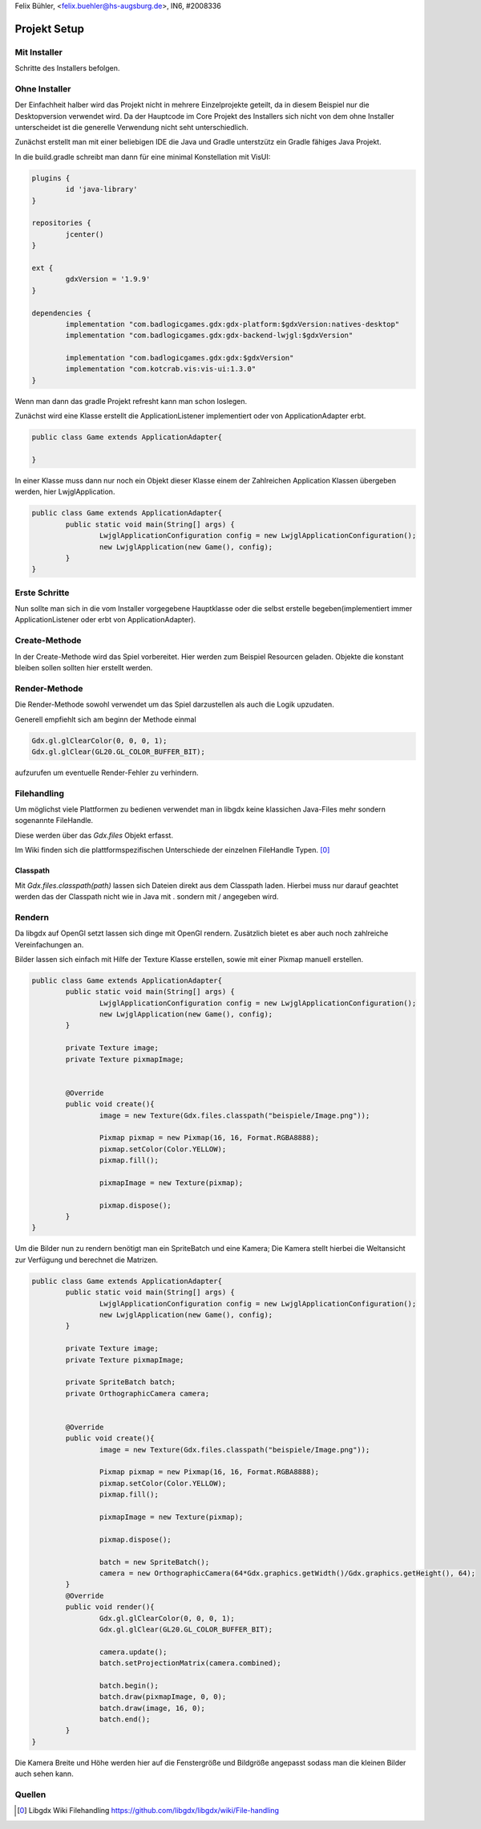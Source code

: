 Felix Bühler, <felix.buehler@hs-augsburg.de>, IN6, #2008336

Projekt Setup
=============

Mit Installer
-------------

Schritte des Installers befolgen.

Ohne Installer
--------------

Der Einfachheit halber wird das Projekt nicht in mehrere Einzelprojekte geteilt, da in diesem Beispiel nur die Desktopversion verwendet wird.
Da der Hauptcode im Core Projekt des Installers sich nicht von dem ohne Installer unterscheidet ist die generelle Verwendung nicht seht unterschiedlich.

Zunächst erstellt man mit einer beliebigen IDE die Java und Gradle unterstzütz ein Gradle fähiges Java Projekt.

In die build.gradle schreibt man dann für eine minimal Konstellation mit VisUI:

.. code-block:: gradle

	plugins {
		id 'java-library'
	}

	repositories {
		jcenter()
	}

	ext {
		gdxVersion = '1.9.9'
	}

	dependencies {
		implementation "com.badlogicgames.gdx:gdx-platform:$gdxVersion:natives-desktop"
		implementation "com.badlogicgames.gdx:gdx-backend-lwjgl:$gdxVersion"
		
		implementation "com.badlogicgames.gdx:gdx:$gdxVersion"
		implementation "com.kotcrab.vis:vis-ui:1.3.0"
	}

Wenn man dann das gradle Projekt refresht kann man schon loslegen.

Zunächst wird eine Klasse erstellt die ApplicationListener implementiert oder von ApplicationAdapter erbt.

.. code-block:: java

	public class Game extends ApplicationAdapter{
	
	}
	

In einer Klasse muss dann nur noch ein Objekt dieser Klasse einem der Zahlreichen Application Klassen übergeben werden, hier LwjglApplication.

.. code-block:: java

	public class Game extends ApplicationAdapter{
		public static void main(String[] args) {
			LwjglApplicationConfiguration config = new LwjglApplicationConfiguration();
			new LwjglApplication(new Game(), config);
		}
	}

Erste Schritte
---------------

Nun sollte man sich in die vom Installer vorgegebene Hauptklasse oder die selbst erstelle begeben(implementiert immer ApplicationListener oder erbt von ApplicationAdapter).
	
Create-Methode
--------------

In der Create-Methode wird das Spiel vorbereitet.
Hier werden zum Beispiel Resourcen geladen.
Objekte die konstant bleiben sollen sollten hier erstellt werden.

Render-Methode
--------------

Die Render-Methode sowohl verwendet um das Spiel darzustellen als auch die Logik upzudaten.

Generell empfiehlt sich am beginn der Methode einmal

.. code-block:: java

	Gdx.gl.glClearColor(0, 0, 0, 1);
	Gdx.gl.glClear(GL20.GL_COLOR_BUFFER_BIT);
	
aufzurufen um eventuelle Render-Fehler zu verhindern.

Filehandling
------------

Um möglichst viele Plattformen zu bedienen verwendet man in libgdx keine klassichen Java-Files mehr sondern sogenannte FileHandle.

Diese werden über das `Gdx.files` Objekt erfasst.

Im Wiki finden sich die plattformspezifischen Unterschiede der einzelnen FileHandle Typen.
[0]_

Classpath
.........

Mit `Gdx.files.classpath(path)` lassen sich Dateien direkt aus dem Classpath laden.
Hierbei muss nur darauf geachtet werden das der Classpath nicht wie in Java mit . sondern mit / angegeben wird.

Rendern
-------

Da libgdx auf OpenGl setzt lassen sich dinge mit OpenGl rendern.
Zusätzlich bietet es aber auch noch zahlreiche Vereinfachungen an.

Bilder lassen sich einfach mit Hilfe der Texture Klasse erstellen, sowie mit einer Pixmap manuell erstellen.

.. code-block:: java

	public class Game extends ApplicationAdapter{
		public static void main(String[] args) {
			LwjglApplicationConfiguration config = new LwjglApplicationConfiguration();
			new LwjglApplication(new Game(), config);
		}
		
		private Texture image;
		private Texture pixmapImage;
		
		
		@Override
		public void create(){
			image = new Texture(Gdx.files.classpath("beispiele/Image.png"));
			
			Pixmap pixmap = new Pixmap(16, 16, Format.RGBA8888);
			pixmap.setColor(Color.YELLOW);
			pixmap.fill();
			
			pixmapImage = new Texture(pixmap);
			
			pixmap.dispose();
		}
	}

Um die Bilder nun zu rendern benötigt man ein SpriteBatch und eine Kamera;
Die Kamera stellt hierbei die Weltansicht zur Verfügung und berechnet die Matrizen.

.. code-block:: java

	public class Game extends ApplicationAdapter{
		public static void main(String[] args) {
			LwjglApplicationConfiguration config = new LwjglApplicationConfiguration();
			new LwjglApplication(new Game(), config);
		}
		
		private Texture image;
		private Texture pixmapImage;
		
		private SpriteBatch batch;
		private OrthographicCamera camera;
		
		
		@Override
		public void create(){
			image = new Texture(Gdx.files.classpath("beispiele/Image.png"));
			
			Pixmap pixmap = new Pixmap(16, 16, Format.RGBA8888);
			pixmap.setColor(Color.YELLOW);
			pixmap.fill();
			
			pixmapImage = new Texture(pixmap);
			
			pixmap.dispose();
			
			batch = new SpriteBatch();
			camera = new OrthographicCamera(64*Gdx.graphics.getWidth()/Gdx.graphics.getHeight(), 64);
		}
		@Override
		public void render(){
			Gdx.gl.glClearColor(0, 0, 0, 1);
			Gdx.gl.glClear(GL20.GL_COLOR_BUFFER_BIT);
			
			camera.update();
			batch.setProjectionMatrix(camera.combined);
			
			batch.begin();
			batch.draw(pixmapImage, 0, 0);
			batch.draw(image, 16, 0);
			batch.end();
		}
	}
	
Die Kamera Breite und Höhe werden hier auf die Fenstergröße und Bildgröße angepasst sodass man die kleinen Bilder auch sehen kann.
	
.. figure:: img/setup.png


Quellen
-------

.. [0] Libgdx Wiki Filehandling
	https://github.com/libgdx/libgdx/wiki/File-handling